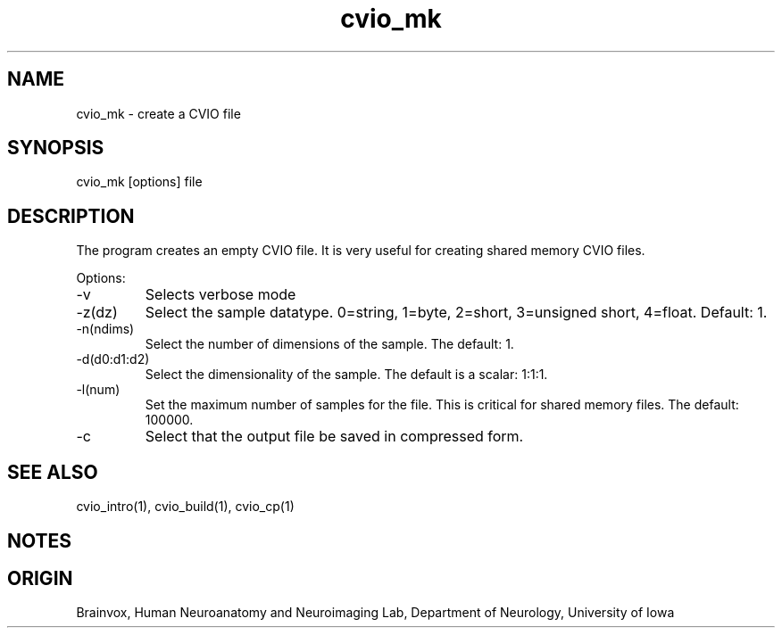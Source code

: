 .TH cvio_mk 1
.SH NAME
cvio_mk - create a CVIO file
.SH SYNOPSIS
cvio_mk [options] file
.SH DESCRIPTION
The program creates an empty CVIO file.  It is very useful for
creating shared memory CVIO files.
.PP
Options:
.TP
-v
Selects verbose mode
.TP
-z(dz)
Select the sample datatype.  0=string, 1=byte, 2=short, 3=unsigned short, 4=float.
Default: 1.
.TP
-n(ndims)
Select the number of dimensions of the sample.  The default: 1.
.TP
-d(d0:d1:d2)
Select the dimensionality of the sample.  The default is a scalar: 1:1:1.
.TP
-l(num)
Set the maximum number of samples for the file.  This is critical for
shared memory files.  The default: 100000.
.TP
-c
Select that the output file be saved in compressed form.
.SH SEE ALSO
cvio_intro(1), cvio_build(1), cvio_cp(1)
.SH NOTES
.SH ORIGIN
Brainvox, Human Neuroanatomy and Neuroimaging Lab, Department of Neurology,
University of Iowa
